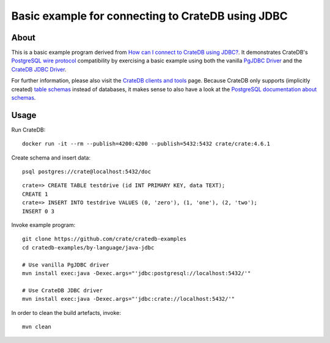 ##################################################
Basic example for connecting to CrateDB using JDBC
##################################################


*****
About
*****

This is a basic example program derived from `How can I connect to CrateDB using JDBC?`_.
It demonstrates CrateDB's `PostgreSQL wire protocol`_ compatibility by exercising a basic
example using both the vanilla `PgJDBC Driver`_ and the `CrateDB JDBC Driver`_.

For further information, please also visit the `CrateDB clients and tools`_ page.
Because CrateDB only supports (implicitly created) `table schemas`_ instead of databases,
it makes sense to also have a look at the `PostgreSQL documentation about schemas`_.


*****
Usage
*****

Run CrateDB::

    docker run -it --rm --publish=4200:4200 --publish=5432:5432 crate/crate:4.6.1

Create schema and insert data::

    psql postgres://crate@localhost:5432/doc

::

    crate=> CREATE TABLE testdrive (id INT PRIMARY KEY, data TEXT);
    CREATE 1
    crate=> INSERT INTO testdrive VALUES (0, 'zero'), (1, 'one'), (2, 'two');
    INSERT 0 3

Invoke example program::

    git clone https://github.com/crate/cratedb-examples
    cd cratedb-examples/by-language/java-jdbc

    # Use vanilla PgJDBC driver
    mvn install exec:java -Dexec.args="'jdbc:postgresql://localhost:5432/'"

    # Use CrateDB JDBC driver
    mvn install exec:java -Dexec.args="'jdbc:crate://localhost:5432/'"

In order to clean the build artefacts, invoke::

    mvn clean



.. _CrateDB clients and tools: https://crate.io/docs/crate/clients-tools/
.. _CrateDB JDBC Driver: https://github.com/crate/crate-jdbc
.. _How can I connect to CrateDB using JDBC?: https://community.crate.io/t/how-can-i-connect-to-cratedb-using-jdbc/400
.. _PostgreSQL documentation about schemas: https://www.postgresql.org/docs/current/ddl-schemas.html
.. _PostgreSQL wire protocol: https://crate.io/docs/reference/en/latest/protocols/postgres.html
.. _PgJDBC Driver: https://jdbc.postgresql.org/
.. _table schemas: https://crate.io/docs/crate/reference/en/4.6/general/ddl/create-table.html#schemas
